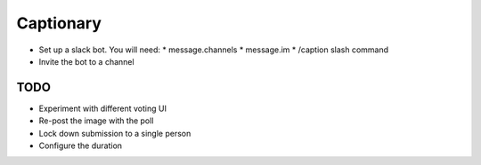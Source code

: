 Captionary
==========

* Set up a slack bot. You will need:
  * message.channels
  * message.im
  * /caption slash command
* Invite the bot to a channel

TODO
----
* Experiment with different voting UI
* Re-post the image with the poll
* Lock down submission to a single person
* Configure the duration
